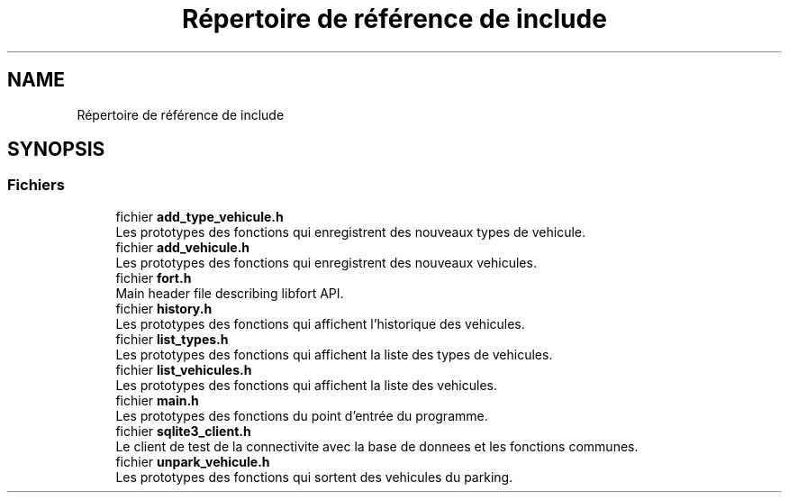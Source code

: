 .TH "Répertoire de référence de include" 3 "Jeudi 29 Avril 2021" "Version 1.0.0" "Park-Man" \" -*- nroff -*-
.ad l
.nh
.SH NAME
Répertoire de référence de include
.SH SYNOPSIS
.br
.PP
.SS "Fichiers"

.in +1c
.ti -1c
.RI "fichier \fBadd_type_vehicule\&.h\fP"
.br
.RI "Les prototypes des fonctions qui enregistrent des nouveaux types de vehicule\&. "
.ti -1c
.RI "fichier \fBadd_vehicule\&.h\fP"
.br
.RI "Les prototypes des fonctions qui enregistrent des nouveaux vehicules\&. "
.ti -1c
.RI "fichier \fBfort\&.h\fP"
.br
.RI "Main header file describing libfort API\&. "
.ti -1c
.RI "fichier \fBhistory\&.h\fP"
.br
.RI "Les prototypes des fonctions qui affichent l'historique des vehicules\&. "
.ti -1c
.RI "fichier \fBlist_types\&.h\fP"
.br
.RI "Les prototypes des fonctions qui affichent la liste des types de vehicules\&. "
.ti -1c
.RI "fichier \fBlist_vehicules\&.h\fP"
.br
.RI "Les prototypes des fonctions qui affichent la liste des vehicules\&. "
.ti -1c
.RI "fichier \fBmain\&.h\fP"
.br
.RI "Les prototypes des fonctions du point d'entrée du programme\&. "
.ti -1c
.RI "fichier \fBsqlite3_client\&.h\fP"
.br
.RI "Le client de test de la connectivite avec la base de donnees et les fonctions communes\&. "
.ti -1c
.RI "fichier \fBunpark_vehicule\&.h\fP"
.br
.RI "Les prototypes des fonctions qui sortent des vehicules du parking\&. "
.in -1c
